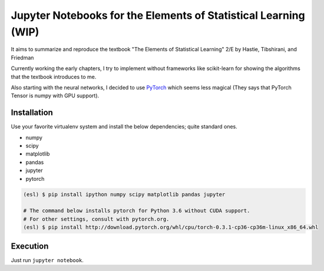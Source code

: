 ================================================================
Jupyter Notebooks for the Elements of Statistical Learning (WIP)
================================================================

It aims to summarize and reproduce the textbook "The Elements of Statistical Learning" 2/E by Hastie, Tibshirani, and Friedman

Currently working the early chapters, I try to implement without frameworks like scikit-learn for showing the algorithms that the textbook introduces to me.

Also starting with the neural networks, I decided to use PyTorch_ which seems less magical (They says that PyTorch Tensor is numpy with GPU support).

.. _PyTorch: //pytorch.org


Installation
------------

Use your favorite virtualenv system and install the below dependencies; quite standard ones.

* numpy
* scipy
* matplotlib
* pandas
* jupyter
* pytorch

.. code-block:: bash

   (esl) $ pip install ipython numpy scipy matplotlib pandas jupyter

   # The command below installs pytorch for Python 3.6 without CUDA support.
   # For other settings, consult with pytorch.org.
   (esl) $ pip install http://download.pytorch.org/whl/cpu/torch-0.3.1-cp36-cp36m-linux_x86_64.whl


Execution
---------

Just run ``jupyter notebook``.
